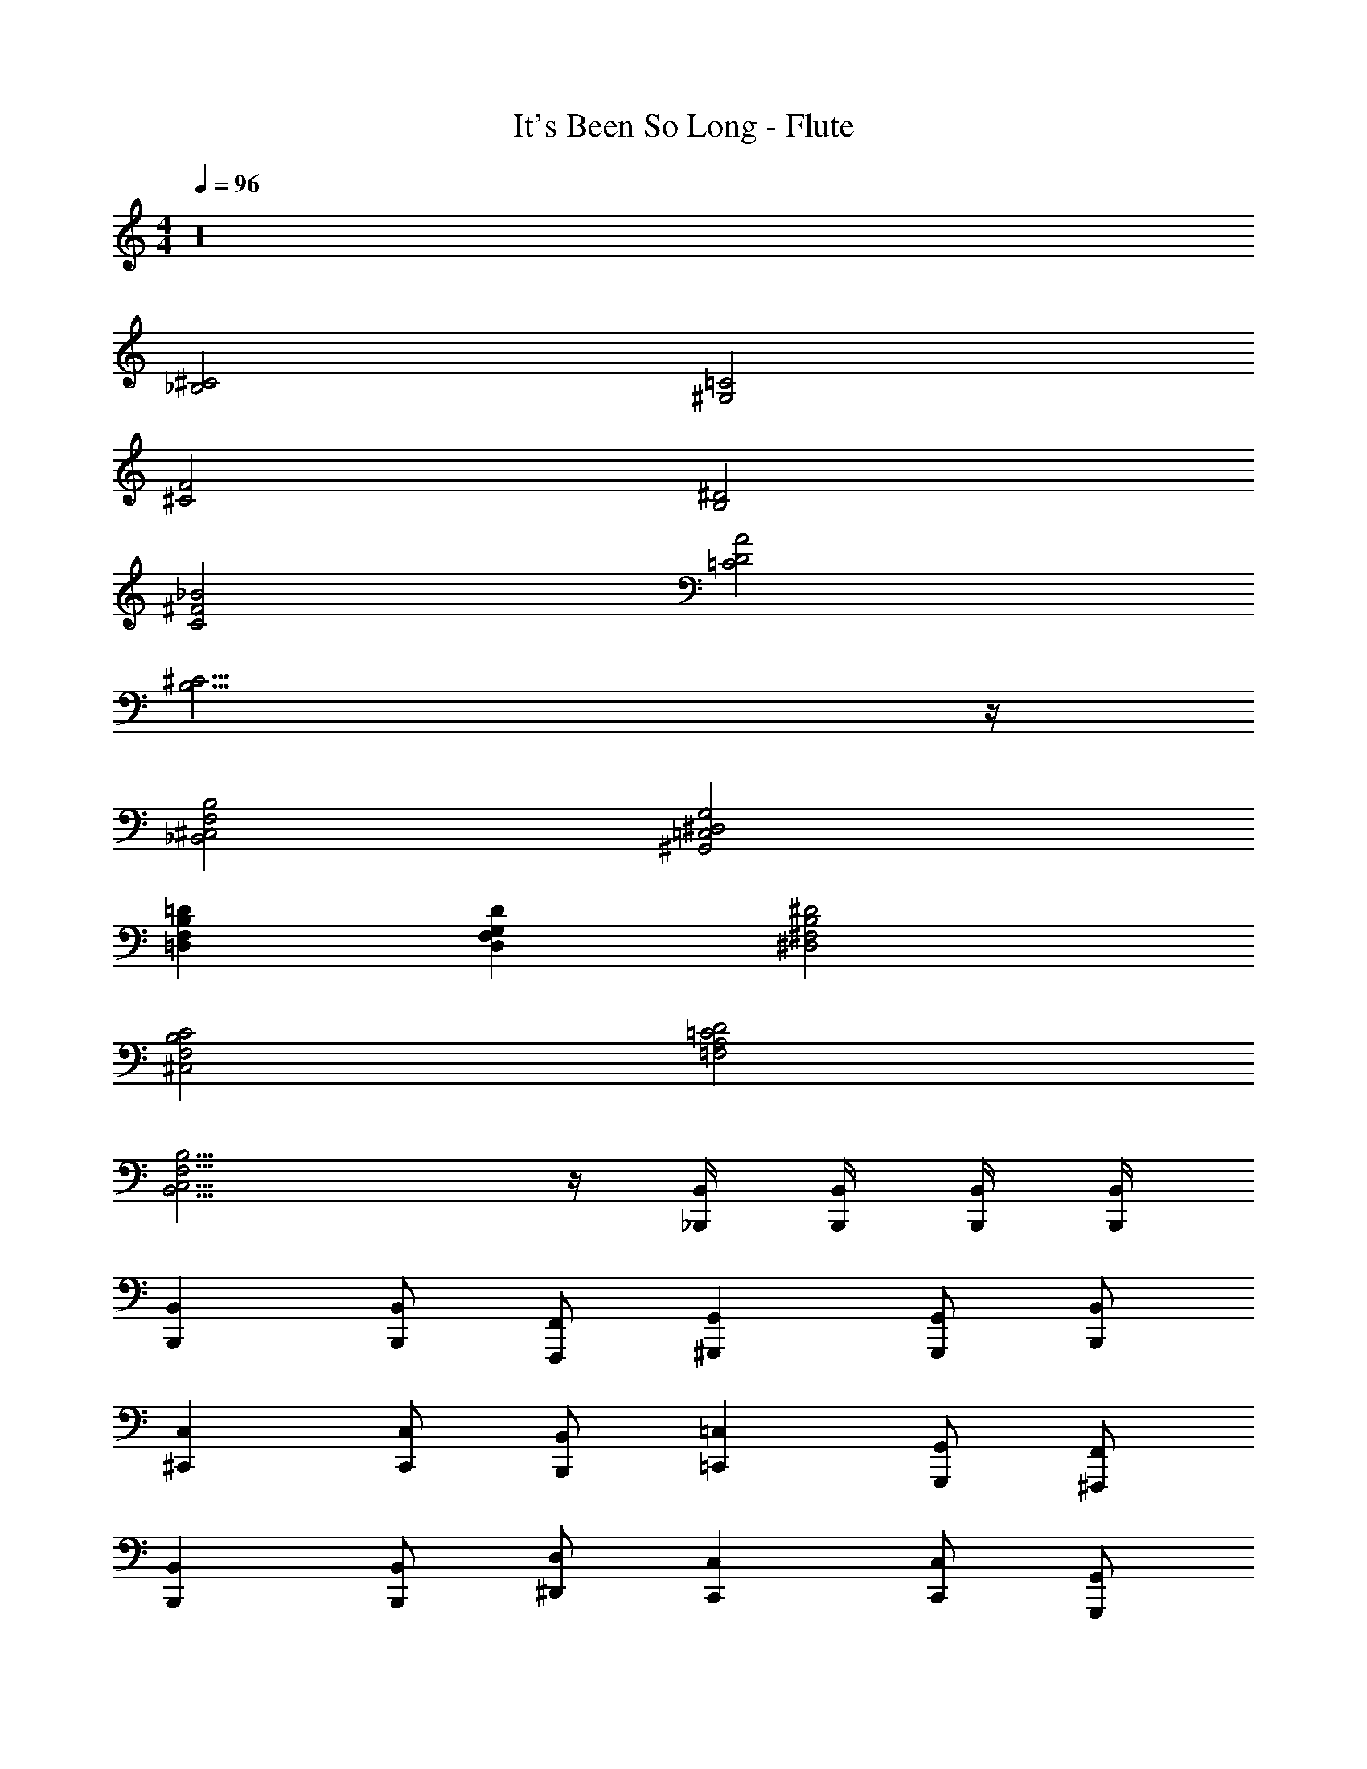 X: 1
T: It's Been So Long - Flute
Z: ABC Generated by Starbound Composer v0.8.7
L: 1/4
M: 4/4
Q: 1/4=96
K: C
z16 
[^C2_B,2] [=C2^G,2] 
[F2^C2] [^D2B,2] 
[_B2^F2C2] [A2D2=C2] 
[^C15/4B,15/4] z/4 
[B,2F,2^C,2_B,,2] [G,2^D,2=C,2^G,,2] 
[=DB,F,=D,] [DG,F,D,] [^D2B,2^F,2^D,2] 
[C2B,2F,2^C,2] [D2=C2A,2=F,2] 
[B,11/4F,11/4C,11/4B,,11/4] z/4 [B,,/4_B,,,/4] [B,,/4B,,,/4] [B,,/4B,,,/4] [B,,/4B,,,/4] 
[B,,B,,,] [B,,/B,,,/] [F,,/F,,,/] [G,,^G,,,] [G,,/G,,,/] [B,,/B,,,/] 
[C,^C,,] [C,/C,,/] [B,,/B,,,/] [=C,=C,,] [G,,/G,,,/] [F,,/^F,,,/] 
[B,,B,,,] [B,,/B,,,/] [D,/^D,,/] [C,C,,] [C,/C,,/] [G,,/G,,,/] 
[^C,^C,,] [C,/C,,/] [B,,/B,,,/] [=C,=C,,] [G,,/G,,,/] [F,,/=F,,,/] 
[B,,B,,,] [B,,/B,,,/] [^C,/^C,,/] [G,,G,,,] [G,,/G,,,/] [B,,/B,,,/] 
[=D,=D,,] [F,/F,,/] [G,/G,,/] [^D,^D,,] [^F,/^F,,/] [D,/D,,/] 
[F,,^F,,,] [B,,/G,,,/] [C,/C,,/] [=F,,=F,,,] [A,,/A,,,/] [=C,/=C,,/] 
[B,,B,,,] [^C,/^C,,/] [=F,/F,,/] [D,,D,] B,,/4 B,,/4 B,,/4 B,,/4 
B,,,/ B,,/ B,,,/ B,,/ =C,,/ =C,/ C,,/ C,/ 
^C,,/ ^C,/ C,,/ C,/ =D,,/ =D,/ D,,/ D,/ 
^D,,/ ^D,/ D,,/ D,/ ^F,,/ ^F,/ =F,,/ =F,/ 
B,,,/ B,,/ B,,,/ B,,/ =C,,/ =C,/ F,,/ F,/ 
B,,,/ B,,/ B,,,/ B,,/ C,,/ C,/ C,,/ B,,/ 
^C,,/ ^C,/ C,,/ C,/ =D,,/ =D,/ D,,/ D,/ 
^D,,/ ^D,/ D,,/ D,/ ^F,,/ ^F,/ =F,,/ =F,/ 
B,,,/ B,,/ B,,,/ ^F,,/ B,,,2 
B,,,/ B,,/ C,,/ C,/ G,,,/ G,,/ =C,,/ =C,/ 
^C,,/ ^C,/ =F,,/ F,/ D,,/ D,/ F,,/ F,/ 
B,,,/ B,,/ C,,/ C,/ G,,,/ G,,/ =C,,/ =C,/ 
^C,,/ ^C,/ F,,/ F,/ D,,/ D,/ A,,,/ A,,/ 
B,,,/ B,,/ C,,/ C,/ G,,,/ G,,/ =C,,/ =C,/ 
^C,,/ ^C,/ F,,/ F,/ D,,/ D,/ E,,/ F,/ 
B,,,/ B,,/ C,,/ C,/ G,,,/ G,,/ =C,,/ =C,/ 
^C,,/ ^C,/ ^F,,/ ^F,/ [z=F,,2] =F 
[^C2B,2B2] [z/=C2G,2] ^G G/4 z/4 
[F2^C2] [D2B,2] 
[B2C2] [A2D2=C2] 
[F2^C15/4B,15/4] D2 
[B,2=F,2C,2B,,2] [G,2D,2=C,2G,,2] 
[=DB,F,=D,] [DG,F,D,] [^D2B,2^F,2^D,2] 
[C2B,2F,2^C,2] [D2=C2A,2=F,2] 
[B,2F,2C,2B,,2] z/ [B,,/4B,,,/4] [B,,/4B,,,/4] [B,,/B,,,/] [B,,/B,,,/] 
[B,,B,,,] [B,,/B,,,/] [F,,/F,,,/] [G,,G,,,] [G,,/G,,,/] [B,,/B,,,/] 
[C,C,,] [C,/B,,,/] [B,,/G,,,/] [=C,=C,,] [G,,/G,,,/] [F,,/F,,,/] 
[B,,B,,,] [B,,/B,,,/] [D,/D,,/] [C,C,,] [C,/C,,/] [G,,/G,,,/] 
[^C,^C,,] [C,/C,,/] [B,,/B,,,/] [=C,=C,,] [G,,/G,,,/] [F,,/F,,,/] 
[B,,B,,,] [B,,/B,,,/] [^C,/^C,,/] [G,,G,,,] [G,,/G,,,/] [B,,/B,,,/] 
[=D,=D,,] [F,/F,,/] [G,/G,,/] [^D,^D,,] [^F,/^F,,/] [D,/D,,/] 
[F,,^F,,,] [B,,/B,,,/] [C,/C,,/] [=F,,=F,,,] [A,,/G,,,/] [=C,/=C,,/] 
[B,,B,,,] [^C,/^C,,/] [=F,/F,,/] [D,D,,] B,,/4 B,,/4 B,,/4 B,,/4 
B,,,/ B,,/ B,,,/ B,,/ =C,,/ =C,/ C,,/ C,/ 
^C,,/ ^C,/ C,,/ C,/ =D,,/ =D,/ D,,/ D,/ 
^D,,/ ^D,/ D,,/ D,/ ^F,,/ ^F,/ =F,,/ =F,/ 
B,,,/ B,,/ B,,,/ B,,/ =C,,/ =C,/ F,,/ F,/ 
B,,,/ B,,/ B,,,/ B,,/ C,,/ C,/ C,,/ C,/ 
^C,,/ ^C,/ C,,/ C,/ =D,,/ =D,/ D,,/ D,/ 
^D,,/ ^D,/ D,,/ D,/ ^F,,/ ^F,/ =F,,/ =F,/ 
B,,,/ B,,/ B,,,/ B,,/ D, z 
B,,3/ B,,9/4 z/4 
=B,,3/ B,,3/ C, 
^F,,2 A,,2 
G,,2 A,, _B,,3/ 
B,,9/4 z/4 =B,,3/ 
B,,3/ C, F,,2 
A,,2 G,,2 
